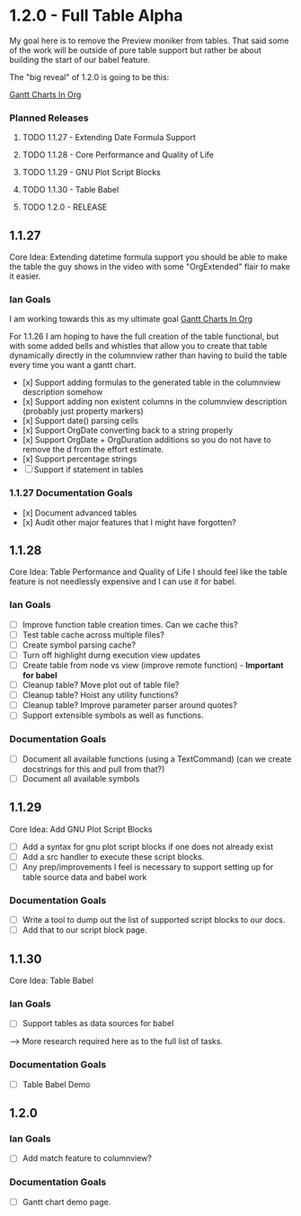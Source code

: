 * 1.2.0 - Full Table Alpha
  My goal here is to remove the Preview moniker from tables. That said some of the work will be
  outside of pure table support but rather be about building the start of our babel feature.

  The "big reveal" of 1.2.0 is going to be this:

  [[https://www.youtube.com/watch?v=5ViUBaarsbw][Gantt Charts In Org]] 

*** Planned Releases
**** TODO 1.1.27 - Extending Date Formula Support
**** TODO 1.1.28 - Core Performance and Quality of Life
**** TODO 1.1.29 - GNU Plot Script Blocks
**** TODO 1.1.30 - Table Babel
**** TODO 1.2.0  - RELEASE
 
** 1.1.27 
    Core Idea: Extending datetime formula support
               you should be able to make the table the guy shows in the video
               with some "OrgExtended" flair to make it easier.
*** Ian Goals
   I am working towards this as my ultimate goal
   [[https://www.youtube.com/watch?v=5ViUBaarsbw][Gantt Charts In Org]] 
 
   For 1.1.26 I am hoping to have the full creation of the table
   functional, but with some added bells and whistles that allow
   you to create that table dynamically directly in the columnview
   rather than having to build the table every time you want a gantt chart.
 
   - [x] Support adding formulas to the generated table in the columnview description somehow
   - [x] Support adding non existent columns in the columnview description (probably just property markers)
   - [x] Support date() parsing cells
   - [x] Support OrgDate converting back to a string properly
   - [x] Support OrgDate + OrgDuration additions so you do not have to remove the d from the effort estimate.
   - [x] Support percentage strings
   - [-] Support if statement in tables 
 
*** 1.1.27 Documentation Goals
   - [x] Document advanced tables
   - [x] Audit other major features that I might have forgotten?
 
** 1.1.28 
    Core Idea: Table Performance and Quality of Life
               I should feel like the table feature is not needlessly expensive
               and I can use it for babel.
*** Ian Goals
 	- [ ] Improve function table creation times. Can we cache this?
 	- [ ] Test table cache across multiple files?
 	- [ ] Create symbol parsing cache?
 	- [ ] Turn off highlight durng execution view updates
 	- [ ] Create table from node vs view (improve remote function) - *Important for babel*
 	- [ ] Cleanup table? Move plot out of table file?
 	- [ ] Cleanup table? Hoist any utility functions?
 	- [ ] Cleanup table? Improve parameter parser around quotes?
 	- [ ] Support extensible symbols as well as functions.
 
*** Documentation Goals
   - [ ] Document all available functions (using a TextCommand) (can we create docstrings for this and pull from that?)
   - [ ] Document all available symbols
 
** 1.1.29
   Core Idea: Add GNU Plot Script Blocks

   - [ ] Add a syntax for gnu plot script blocks if one does not already exist
   - [ ] Add a src handler to execute these script blocks.
   - [ ] Any prep/improvements I feel is necessary to support setting up for table source data and babel work

*** Documentation Goals
	- [ ] Write a tool to dump out the list of supported script blocks to our docs.
	- [ ] Add that to our script block page.

** 1.1.30
	Core Idea: Table Babel

*** Ian Goals
	- [ ] Support tables as data sources for babel

	--> More research required here as to the full list of tasks.

*** Documentation Goals
	- [ ] Table Babel Demo

** 1.2.0
*** Ian Goals
	- [ ] Add match feature to columnview?
	
*** Documentation Goals
	- [ ] Gantt chart demo page.